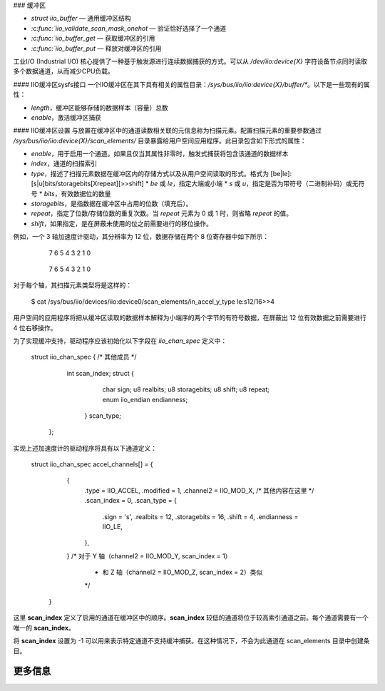 ### 缓冲区

* `struct iio_buffer` — 通用缓冲区结构
* `:c:func:`iio_validate_scan_mask_onehot` — 验证恰好选择了一个通道
* `:c:func:`iio_buffer_get` — 获取缓冲区的引用
* `:c:func:`iio_buffer_put` — 释放对缓冲区的引用

工业I/O (Industrial I/O) 核心提供了一种基于触发源进行连续数据捕获的方式。可以从 `/dev/iio:device{X}` 字符设备节点同时读取多个数据通道，从而减少CPU负载。

#### IIO缓冲区sysfs接口
一个IIO缓冲区在其下具有相关的属性目录：`/sys/bus/iio/iio:device{X}/buffer/*`。以下是一些现有的属性：

* `length`，缓冲区能够存储的数据样本（容量）总数
* `enable`，激活缓冲区捕获

#### IIO缓冲区设置
与放置在缓冲区中的通道读数相关联的元信息称为扫描元素。配置扫描元素的重要参数通过 `/sys/bus/iio/iio:device{X}/scan_elements/` 目录暴露给用户空间应用程序。此目录包含如下形式的属性：

* `enable`，用于启用一个通道。如果且仅当其属性非零时，触发式捕获将包含该通道的数据样本
* `index`，通道的扫描索引
* `type`，描述了扫描元素数据在缓冲区内的存储方式以及从用户空间读取的形式。格式为 [be|le]:[s|u]bits/storagebits[Xrepeat][>>shift]
  * *be* 或 *le*，指定大端或小端
  * *s* 或 *u*，指定是否为带符号（二进制补码）或无符号
  * *bits*，有效数据位的数量
* *storagebits*，是指数据在缓冲区中占用的位数（填充后）。
* *repeat*，指定了位数/存储位数的重复次数。当 *repeat* 元素为 0 或 1 时，则省略 *repeat* 的值。
* *shift*，如果指定，是在屏蔽未使用的位之前需要进行的移位操作。

例如，一个 3 轴加速度计驱动，其分辨率为 12 位，数据存储在两个 8 位寄存器中如下所示：

        7   6   5   4   3   2   1   0
      +---+---+---+---+---+---+---+---+
      |D3 |D2 |D1 |D0 | X | X | X | X | （低位字节，地址 0x06）
      +---+---+---+---+---+---+---+---+

        7   6   5   4   3   2   1   0
      +---+---+---+---+---+---+---+---+
      |D11|D10|D9 |D8 |D7 |D6 |D5 |D4 | （高位字节，地址 0x07）
      +---+---+---+---+---+---+---+---+

对于每个轴，其扫描元素类型将是这样的：

      $ cat /sys/bus/iio/devices/iio:device0/scan_elements/in_accel_y_type
      le:s12/16>>4

用户空间的应用程序将把从缓冲区读取的数据样本解释为小端序的两个字节的有符号数据，在屏蔽出 12 位有效数据之前需要进行 4 位右移操作。

为了实现缓冲支持，驱动程序应该初始化以下字段在 `iio_chan_spec` 定义中：

   struct iio_chan_spec {
   /* 其他成员 */
           int scan_index;
           struct {
                   char sign; 
                   u8 realbits;
                   u8 storagebits;
                   u8 shift;
                   u8 repeat;
                   enum iio_endian endianness;
                  } scan_type;
          };

实现上述加速度计的驱动程序将具有以下通道定义：

   struct iio_chan_spec accel_channels[] = {
           {
                   .type = IIO_ACCEL,
		   .modified = 1,
		   .channel2 = IIO_MOD_X,
		   /* 其他内容在这里 */
		   .scan_index = 0,
		   .scan_type = {
		           .sign = 's',
			   .realbits = 12,
			   .storagebits = 16,
			   .shift = 4,
			   .endianness = IIO_LE,
		   },
           }
           /* 对于 Y 轴（channel2 = IIO_MOD_Y, scan_index = 1）
            * 和 Z 轴（channel2 = IIO_MOD_Z, scan_index = 2）类似
            */
    }

这里 **scan_index** 定义了启用的通道在缓冲区中的顺序。**scan_index** 较低的通道将位于较高索引通道之前。每个通道需要有一个唯一的 **scan_index**。

将 **scan_index** 设置为 -1 可以用来表示特定通道不支持缓冲捕获。在这种情况下，不会为此通道在 scan_elements 目录中创建条目。

更多信息
=========
.. kernel-doc:: include/linux/iio/buffer.h
.. kernel-doc:: drivers/iio/industrialio-buffer.c
   :export:
